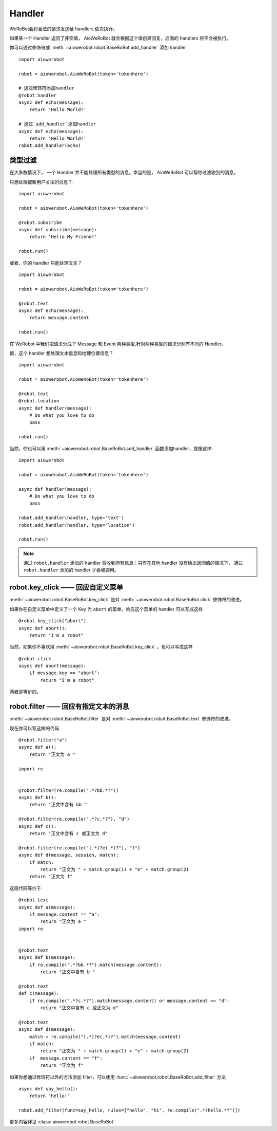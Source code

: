 Handler
=========


WeRoBot会将合法的请求发送给 handlers 依次执行。

如果某一个 Handler 返回了非空值， AioWeRoBot 就会根据这个值创建回复，后面的 handlers 将不会被执行。

你可以通过修饰符或 :meth:`~aiowerobot.robot.BaseRoBot.add_handler` 添加 handler ::

    import aiowerobot

    robot = aiowerobot.AioWeRoBot(token='tokenhere')

    # 通过修饰符添加handler
    @robot.handler
    async def echo(message):
        return 'Hello World!'

    # 通过`add_handler`添加handler
    async def echo(message):
        return 'Hello World!'
    robot.add_handler(echo)

类型过滤
------------

在大多数情况下， 一个 Handler 并不能处理所有类型的消息。幸运的是， AioWeRoBot 可以帮你过滤收到的消息。

只想处理被新用户关注的消息？::

    import aiowerobot

    robot = aiowerobot.AioWeRoBot(token='tokenhere')

    @robot.subscribe
    async def subscribe(message):
        return 'Hello My Friend!'

    robot.run()

或者，你的 handler 只能处理文本？ ::

    import aiowerobot

    robot = aiowerobot.AioWeRoBot(token='tokenhere')

    @robot.text
    async def echo(message):
        return message.content

    robot.run()

在 WeRobot 中我们把请求分成了 Message 和 Event 两种类型,针对两种类型的请求分别有不同的 Handler。

========================================================================================================  =========================================
修饰符                                                                                                       类型
========================================================================================================  =========================================
:func:`robot.text <aiowerobot.robot.BaseRoBot.text>`                                                           文本 (Message)
:func:`robot.image <aiowerobot.robot.BaseRoBot.image>`                                                         图像 (Message)
:func:`robot.location <aiowerobot.robot.BaseRoBot.location>`                                                   位置 (Message)
:func:`robot.link <aiowerobot.robot.BaseRoBot.link>`                                                           链接 (Message)
:func:`robot.voice <aiowerobot.robot.BaseRoBot.voice>`                                                         语音 (Message)
:func:`robot.unknown <aiowerobot.robot.BaseRoBot.unknown>`                                                     未知类型 (Message)
:func:`robot.subscribe <aiowerobot.robot.BaseRoBot.subscribe>`                                                 被关注 (Event)
:func:`robot.unsubscribe <aiowerobot.robot.BaseRoBot.unsubscribe>`                                             被取消关注 (Event)
:func:`robot.click <aiowerobot.robot.BaseRoBot.click>`                                                         自定义菜单事件 (Event)
:func:`robot.view <aiowerobot.robot.BaseRoBot.view>`                                                           链接 (Event)
:func:`robot.scancode_push <aiowerobot.robot.BaseRoBot.scancode_push>`                                         扫描推送 (Event)
:func:`robot.scancode_waitmsg <aiowerobot.robot.BaseRoBot.scancode_waitmsg>`                                   扫描弹消息 (Event)
:func:`robot.pic_sysphoto <aiowerobot.robot.BaseRoBot.pic_sysphoto>`                                           弹出系统拍照发图（Event）
:func:`robot.pic_photo_or_album <aiowerobot.robot.BaseRoBot.pic_photo_or_album>`                               弹出拍照或者相册发图（Event）
:func:`robot.pic_weixin <aiowerobot.robot.BaseRoBot.pic_weixin>`                                               弹出微信相册发图器（Event）
:func:`robot.location_select <aiowerobot.robot.BaseRoBot.location_select>`                                     弹出地理位置选择器（Event）
:func:`robot.scan <aiowerobot.robot.BaseRoBot.scan>`                                                           已关注扫描二维码（Event）
:func:`robot.user_scan_product <aiowerobot.robot.BaseRoBot.user_scan_product>`                                 打开商品主页事件推送（Event）
:func:`robot.user_scan_product_enter_session <aiowerobot.robot.BaseRoBot.user_scan_product_enter_session>`     进入公众号事件推送（Event）
:func:`robot.user_scan_product_async <aiowerobot.robot.BaseRoBot.user_scan_product_async>`                     地理位置信息异步推送（Event)
:func:`robot.user_scan_product_verify_action <aiowerobot.robot.BaseRoBot.user_scan_product_verify_action>`     商品审核结果推送（Event）
:func:`robot.card_pass_check <aiowerobot.robot.BaseRoBot.card_pass_check>`                                     卡券通过审核 (Event)
:func:`robot.card_not_pass_check <aiowerobot.robot.BaseRoBot.card_not_pass_check>`                             卡券未通过审核 (Event)
:func:`robot.user_get_card <aiowerobot.robot.BaseRoBot.user_get_card>`                                         用户领取卡券 (Event)
:func:`robot.user_gifting_card <aiowerobot.robot.BaseRoBot.user_gifting_card>`                                 用户转赠卡券 (Event)
:func:`robot.user_del_card <aiowerobot.robot.BaseRoBot.user_del_card>`                                         用户删除卡券 (Event)
:func:`robot.user_consume_card <aiowerobot.robot.BaseRoBot.user_consume_card>`                                 卡券被核销 (Event)
:func:`robot.user_pay_from_pay_cell <aiowerobot.robot.BaseRoBot.user_pay_from_pay_cell>`                       微信买单完成 (Event)
:func:`robot.user_view_card <aiowerobot.robot.BaseRoBot.user_view_card>`                                       用户进入会员卡 (Event)
:func:`robot.user_enter_session_from_card <aiowerobot.robot.BaseRoBot.user_enter_session_from_card>`           用户卡券里点击查看公众号进入会话 (Event)
:func:`robot.update_member_card <aiowerobot.robot.BaseRoBot.update_member_card>`                               会员卡积分余额发生变动 (Event)
:func:`robot.card_sku_remind <aiowerobot.robot.BaseRoBot.card_sku_remind>`                                     库存警告 (Event)
:func:`robot.card_pay_order <aiowerobot.robot.BaseRoBot.card_pay_order>`                                       券点发生变动 (Event)
:func:`robot.templatesendjobfinish_event <aiowerobot.robot.BaseRoBot.templatesendjobfinish_event>`             模板信息推送事件 (Event)
:func:`robot.submit_membercard_user_info <aiowerobot.robot.BaseRoBot.submit_membercard_user_info>`             激活卡券 (Event)
:func:`robot.location_event <aiowerobot.robot.BaseRoBot.location_event>`                                       上报位置 (Event)
:func:`robot.unknown_event <aiowerobot.robot.BaseRoBot.unknown_event>`                                         未知类型 (Event)
========================================================================================================  =========================================

额，这个 handler 想处理文本信息和地理位置信息？ ::

    import aiowerobot

    robot = aiowerobot.AioWeRoBot(token='tokenhere')

    @robot.text
    @robot.location
    async def handler(message):
        # Do what you love to do
        pass

    robot.run()

当然，你也可以用 :meth:`~aiowerobot.robot.BaseRoBot.add_handler` 函数添加handler，就像这样::

    import aiowerobot

    robot = aiowerobot.AioWeRoBot(token='tokenhere')

    async def handler(message):
        # Do what you love to do
        pass

    robot.add_handler(handler, type='text')
    robot.add_handler(handler, type='location')

    robot.run()

.. note:: 通过 ``robot.handler`` 添加的 handler 将收到所有信息；只有在其他 handler 没有给出返回值的情况下， 通过 ``robot.handler`` 添加的 handler 才会被调用。

robot.key_click —— 回应自定义菜单
---------------------------------

:meth:`~aiowerobot.robot.BaseRoBot.key_click` 是对 :meth:`~aiowerobot.robot.BaseRoBot.click` 修饰符的改进。

如果你在自定义菜单中定义了一个 Key 为 ``abort`` 的菜单，响应这个菜单的 handler 可以写成这样 ::

    @robot.key_click("abort")
    async def abort():
        return "I'm a robot"

当然，如果你不喜欢用 :meth:`~aiowerobot.robot.BaseRoBot.key_click` ，也可以写成这样 ::

    @robot.click
    async def abort(message):
        if message.key == "abort":
            return "I'm a robot"

两者是等价的。

robot.filter ——  回应有指定文本的消息
-------------------------------------

:meth:`~aiowerobot.robot.BaseRoBot.filter` 是对 :meth:`~aiowerobot.robot.BaseRoBot.text` 修饰符的改进。

现在你可以写这样的代码 ::

    @robot.filter("a")
    async def a():
        return "正文为 a "

    import re


    @robot.filter(re.compile(".*?bb.*?"))
    async def b():
        return "正文中含有 bb "

    @robot.filter(re.compile(".*?c.*?"), "d")
    async def c():
        return "正文中含有 c 或正文为 d"

    @robot.filter(re.compile("(.*)?e(.*)?"), "f")
    async def d(message, session, match):
        if match:
            return "正文为 " + match.group(1) + "e" + match.group(2)
        return "正文为 f"

这段代码等价于 ::

    @robot.text
    async def a(message):
        if message.content == "a":
            return "正文为 a "
    import re


    @robot.text
    async def b(message):
        if re.compile(".*?bb.*?").match(message.content):
            return "正文中含有 b "

    @robot.text
    def c(message):
        if re.compile(".*?c.*?").match(message.content) or message.content == "d":
            return "正文中含有 c 或正文为 d"

    @robot.text
    async def d(message):
        match = re.compile("(.*)?e(.*)?").match(message.content)
        if match:
            return "正文为 " + match.group(1) + "e" + match.group(2)
        if  message.content == "f":
            return "正文为 f"

如果你想通过修饰符以外的方法添加 filter，可以使用 :func:`~aiowerobot.robot.BaseRoBot.add_filter` 方法 ::

    async def say_hello():
        return "hello!"

    robot.add_filter(func=say_hello, rules=["hello", "hi", re.compile(".*?hello.*?")])

更多内容详见 :class:`aiowerobot.robot.BaseRoBot`
